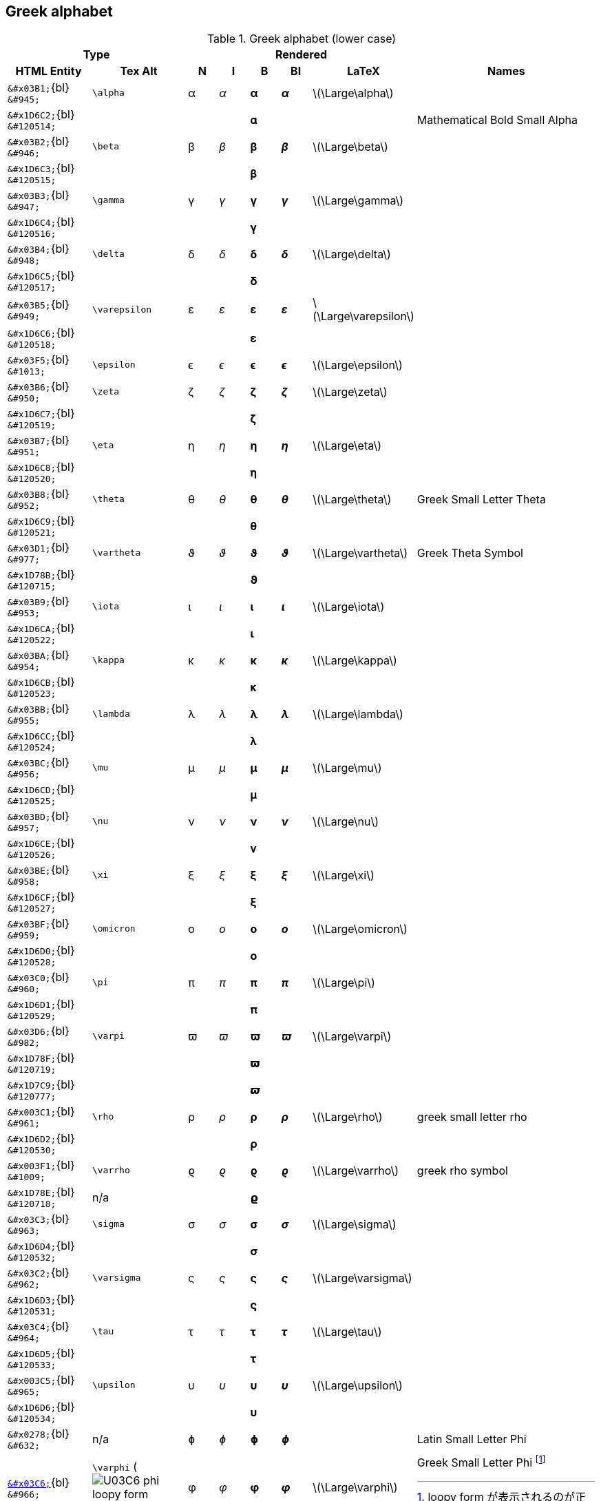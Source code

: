 ifndef::leveloffset[]
:stem: latexmath
endif::[]

== Greek alphabet

.Greek alphabet (lower case)
[cols="8a,9a,3a,3a,3a,3a,4a,18a" {table_options}]
|===
2+h| Type                                       5+h| Rendered                                                |
h| HTML Entity                    h| Tex Alt      h| N      h| I         h| B        h| BI         h| LaTeX h| Names

>|  `\&#x03B1;`{bl}      `\&#945;` | `\alpha`      |  &#945; |   _&#945;_ |  *&#945;* |  *_&#945;_* | latexmath:[\Large\alpha] |
>| `\&#x1D6C2;`{bl}   `\&#120514;` |               |         |            | &#120514; |             | | Mathematical Bold Small Alpha
>|  `\&#x03B2;`{bl}      `\&#946;` | `\beta`       |  &#946; |   _&#946;_ |  *&#946;* |  *_&#946;_* | latexmath:[\Large\beta] |
>| `\&#x1D6C3;`{bl}   `\&#120515;` |               |         |            | &#120515; |             | |
>|  `\&#x03B3;`{bl}      `\&#947;` | `\gamma`      |  &#947; |   _&#947;_ |  *&#947;* |  *_&#947;_* | latexmath:[\Large\gamma] |
>| `\&#x1D6C4;`{bl}   `\&#120516;` |               |         |            | &#120516; |             | |
>|  `\&#x03B4;`{bl}   `\&#948;`    | `\delta`      |  &#948; |   _&#948;_ |  *&#948;* |  *_&#948;_* | latexmath:[\Large\delta] |
>| `\&#x1D6C5;`{bl}   `\&#120517;` |               |         |            | &#120517; |             | |
>|  `\&#x03B5;`{bl}   `\&#949;`    | `\varepsilon` |  &#949; |   _&#949;_ |  *&#949;* |  *_&#949;_* | latexmath:[\Large\varepsilon] |
>| `\&#x1D6C6;`{bl}   `\&#120518;` |               |         |            | &#120518; |             | |
>|  `\&#x03F5;`{bl}   `\&#1013;`   | `\epsilon`    | &#1013; |  _&#1013;_ | *&#1013;* | *_&#1013;_* | latexmath:[\Large\epsilon] |
>|  `\&#x03B6;`{bl}   `\&#950;`    | `\zeta`       |  &#950; |   _&#950;_ |  *&#950;* |  *_&#950;_* | latexmath:[\Large\zeta] |
>| `\&#x1D6C7;`{bl}   `\&#120519;` |               |         |            | &#120519; |             | |
>|  `\&#x03B7;`{bl}   `\&#951;`    | `\eta`        |  &#951; |   _&#951;_ |  *&#951;* |  *_&#951;_* | latexmath:[\Large\eta] |
>| `\&#x1D6C8;`{bl}   `\&#120520;` |               |         |            | &#120520; |             | |
>|  `\&#x03B8;`{bl}      `\&#952;` | `\theta`      |  &#952; |   _&#952;_ |  *&#952;* |  *_&#952;_* | latexmath:[\Large\theta] | Greek Small Letter Theta
>| `\&#x1D6C9;`{bl}   `\&#120521;` |               |         |            | &#120521; |             | |
>|  `\&#x03D1;`{bl}      `\&#977;` | `\vartheta`   |  &#977; |   _&#977;_ |  *&#977;* |  *_&#977;_* | latexmath:[\Large\vartheta] | Greek Theta Symbol
>| `\&#x1D78B;`{bl}   `\&#120715;` |               |         |            | &#120715; |             | |
>|  `\&#x03B9;`{bl}      `\&#953;` | `\iota`       |  &#953; |   _&#953;_ |  *&#953;* |  *_&#953;_* | latexmath:[\Large\iota] |
>| `\&#x1D6CA;`{bl}   `\&#120522;` |               |         |            | &#120522; |             | |
>|  `\&#x03BA;`{bl}      `\&#954;` | `\kappa`      |  &#954; |   _&#954;_ |  *&#954;* |  *_&#954;_* | latexmath:[\Large\kappa] |
>| `\&#x1D6CB;`{bl}   `\&#120523;` |               |         |            | &#120523; |             | |
>|  `\&#x03BB;`{bl}      `\&#955;` | `\lambda`     |  &#955; |   _&#955;_ |  *&#955;* |  *_&#955;_* | latexmath:[\Large\lambda] |
>| `\&#x1D6CC;`{bl}   `\&#120524;` |               |         |            | &#120524; |             | |
>|  `\&#x03BC;`{bl}      `\&#956;` | `\mu`         |  &#956; |   _&#956;_ |  *&#956;* |  *_&#956;_* | latexmath:[\Large\mu] |
>| `\&#x1D6CD;`{bl}   `\&#120525;` |               |         |            | &#120525; |             | |
>|  `\&#x03BD;`{bl}      `\&#957;` | `\nu`         |  &#957; |   _&#957;_ |  *&#957;* |  *_&#957;_* | latexmath:[\Large\nu] |
>| `\&#x1D6CE;`{bl}   `\&#120526;` |               |         |            | &#120526; |             | |
>|  `\&#x03BE;`{bl}      `\&#958;` | `\xi`         |  &#958; |   _&#958;_ |  *&#958;* |  *_&#958;_* | latexmath:[\Large\xi] |
>| `\&#x1D6CF;`{bl}   `\&#120527;` |               |         |            | &#120527; |             | |
>|  `\&#x03BF;`{bl}      `\&#959;` | `\omicron`    |  &#959; |   _&#959;_ |  *&#959;* |  *_&#959;_* | latexmath:[\Large\omicron] |
>| `\&#x1D6D0;`{bl}   `\&#120528;` |               |         |            | &#120528; |             | |
>|  `\&#x03C0;`{bl}      `\&#960;` | `\pi`         | &#0960; |  _&#0960;_ | *&#0960;* | *_&#0960;_* | latexmath:[\Large\pi] |
>| `\&#x1D6D1;`{bl}   `\&#120529;` |               |         |            | &#120529; |             | |
>|  `\&#x03D6;`{bl}      `\&#982;` | `\varpi`      | &#0982; |  _&#0982;_ | *&#0982;* | *_&#0982;_* | latexmath:[\Large\varpi] |
>| `\&#x1D78F;`{bl}   `\&#120719;` |               |         |            | &#120719; |             | |
>| `\&#x1D7C9;`{bl}   `\&#120777;` |               |         |            | &#120777; |             | |
>| `\&#x003C1;`{bl}      `\&#961;` | `\rho`        | &#0961; |  _&#0961;_ | *&#0961;* | *_&#0961;_* | latexmath:[\Large\rho] | greek small letter rho
>| `\&#x1D6D2;`{bl}   `\&#120530;` |               |         |            | &#120530; |             | |
>| `\&#x003F1;`{bl}   `\&#1009;`   | `\varrho`     | &#1009; |  _&#1009;_ | *&#1009;* | *_&#1009;_* | latexmath:[\Large\varrho] | greek rho symbol
>| `\&#x1D78E;`{bl}   `\&#120718;` | n/a           |         |            | &#120718; |             | |
>|  `\&#x03C3;`{bl}      `\&#963;` | `\sigma`      | &#0963; |  _&#0963;_ | *&#0963;* | *_&#0963;_* | latexmath:[\Large\sigma] |
>| `\&#x1D6D4;`{bl}   `\&#120532;` |               |         |            | &#120532; |             | |
>|  `\&#x03C2;`{bl}      `\&#962;` | `\varsigma`   | &#0962; |  _&#0962;_ | *&#0962;* | *_&#0962;_* | latexmath:[\Large\varsigma] |
>| `\&#x1D6D3;`{bl}   `\&#120531;` |               |         |            | &#120531; |             | |
>|  `\&#x03C4;`{bl}      `\&#964;` | `\tau`        | &#0964; |  _&#0964;_ | *&#0964;* | *_&#0964;_* | latexmath:[\Large\tau] |
>| `\&#x1D6D5;`{bl}   `\&#120533;` |               |         |            | &#120533; |             | |
>| `\&#x003C5;`{bl}      `\&#965;` | `\upsilon`    | &#0965; |  _&#0965;_ | *&#0965;* | *_&#0965;_* | latexmath:[\Large\upsilon] |
>| `\&#x1D6D6;`{bl}   `\&#120534;` |               |         |            | &#120534; |             | |
>|  `\&#x0278;`{bl}      `\&#632;` | n/a           | &#0632; |  _&#0632;_ | *&#0632;* | *_&#0632;_* | | Latin Small Letter Phi
>| link:++https://graphemica.com/%CF%86++[`\&#x03C6;`]{bl}      `\&#966;`
                                   | `\varphi` (image:U03C6_phi_loopy_form.svg[])
                                                   | &#0966; |  _&#0966;_ | *&#0966;* | *_&#0966;_* | latexmath:[\Large\varphi] | Greek Small Letter Phi  footnote:[loopy form が表示されるのが正しい]
>| `\&#x1D74B;`{bl}   `\&#120651;` |               |         |  &#120651; |           |             | | mathematical bold italic small phi (U+1D74B)
>| `\&#x1D6D7;`{bl}   `\&#120535;` |               |         |            | &#120535; |             | | mathematical bold small phi (U+1D6D7)
>| link:++https://graphemica.com/%E1%B5%A9++[`\&#x1D69;`]{bl}     `\&#7529;`
                                   |               | &#7529; |  _&#7529;_ | *&#7529;* | *_&#7529;_* | | greek subscript small letter phi (U+1D69)
>| link:++https://graphemica.com/%CF%95++[`\&#x03D5;`]{bl}      `\&#981;` | `\phi` (image:U03D5_phi_straight.svg[])
                                                   | &#0981; |  _&#0981;_ | *&#0981;* | *_&#0981;_* | latexmath:[\Large\phi] | Greek Phi Symbol footnote:[straight phiが表示されるのが正しい]
>| `\&#x1D719;`{bl}   `\&#120601;` |               |         |  &#120601; |           |             | | mathematical italic phi symbol
>| `\&#x1D6DF;`{bl}   `\&#120543;` |               |         |            | &#120543; |             | | mathematical bold phi symbol (U+1D6DF)
>|  `\&#x03C7;`{bl}      `\&#967;` | `\chi`        | &#0967; |  _&#0967;_ | *&#0967;* | *_&#0967;_* | latexmath:[\Large\chi] |
>| `\&#x1D6D8;`{bl}   `\&#120536;` |               |         |            | &#120536; |             | |
>|  `\&#x03C8;`{bl}      `\&#968;` | `\psi`        | &#0968; |  _&#0968;_ | *&#0968;* | *_&#0968;_* | latexmath:[\Large\psi] |
>| `\&#x1D6D9;`{bl}   `\&#120537;` |               |         |            | &#120537; |             | |
>|  `\&#x03C9;`{bl}      `\&#969;` | `\omega`      | &#0969; |  _&#0969;_ | *&#0969;* | *_&#0969;_* | latexmath:[\Large\omega] |
>| `\&#x1D6DA;`{bl}   `\&#120538;` |               |         |            | &#120538; |             | |
|===

.Greek alphabet (uppercase)
[cols="8a,9a,3a,3a,3a,3a,4a,18a" {table_options}]
|===
2+h| Type                       5+h| Rendered                                                       |
h| HTML Entity                    h| Tex Alt      h| N      h| I         h| B        h| BI         h| LaTeX h| Names

>|  `\&#x0391;`{bl}      `\&#913;` | n/a         |  &#913; |  _&#913;_ |  *&#913;* |  *_&#913;_* | | Greek capital letter alpha
>| `\&#x1D6A8;`{bl}   `\&#120488;` | n/a         |         |           | &#120488; |             | |
>|  `\&#x0392;`{bl}      `\&#914;` | n/a         |  &#914; |  _&#914;_ |  *&#914;* |  *_&#914;_* | | Greek capital letter beta
>| `\&#x1D6A9;`{bl}   `\&#120489;` | n/a         |         |           | &#120489; |             | |
>|  `\&#x0393;`{bl}      `\&#915;` | `\Gamma`    |  &#915; |  _&#915;_ |  *&#915;* |  *_&#915;_* | latexmath:[\Large\Gamma] | Greek Capital Letter Gamma
>| `\&#x1D6AA;`{bl}   `\&#120490;` | n/a         |         |           | &#120490; |             | | mathematical bold capital gamma
>|  `\&#x0394;`{bl}      `\&#916;` | `\Delta`    |  &#916; |  _&#916;_ |  *&#916;* |  *_&#916;_* | latexmath:[\Large\Delta] | Greek capital letter delta
>| `\&#x1D6AB;`{bl}   `\&#120491;` | n/a         |         |           | &#120491; |             | |
>|  `\&#x0395;`{bl}      `\&#917;` | n/a         |  &#917; |  _&#917;_ |  *&#917;* |  *_&#917;_* | | Greek capital letter epsilon
>| `\&#x1D6AC;`{bl}   `\&#120492;` | n/a         |         |           | &#120492; |             | |
>|  `\&#x0396;`{bl}      `\&#918;` | n/a         |  &#918; |  _&#918;_ |  *&#918;* |  *_&#918;_* | | Greek capital letter zeta
>| `\&#x1D6AD;`{bl}   `\&#120493;` | n/a         |         |           | &#120493; |             | | Zeta
>|  `\&#x0397;`{bl}      `\&#919;` | n/a         |  &#919; |  _&#919;_ |  *&#919;* |  *_&#919;_* | | Greek capital letter eta
>| `\&#x1D6AE;`{bl}   `\&#120494;` | n/a         |         |           | &#120494; |             | | Eta
>|  `\&#x0398;`{bl}      `\&#920;` | `\Theta`    |  &#920; |  _&#920;_ |  *&#920;* |  *_&#920;_* | latexmath:[\Large\Theta] | Greek capital letter theta
>| `\&#x1D6E9;`{bl}   `\&#120553;` | n/a         |         | &#120553; |           |             | | mathematical italic capital theta
>| `\&#x1D6AF;`{bl}   `\&#120495;` | n/a         |         |           | &#120495; |             | | mathematical bold capital theta
>|  `\&#x03F4;`{bl}     `\&#1012;` |             | &#1012; | _&#1012;_ | *&#1012;* | *_&#1012;_* | | Greek capital theta symbol
>| `\&#x1D6B9;`{bl}   `\&#120505;` | n/a         |         |           | &#120505; |             | | mathematical bold capital theta symbol
>|  `\&#x0399;`{bl}      `\&#921;` | n/a         |  &#921; |  _&#921;_ |  *&#921;* |  *_&#921;_* | | Greek capital letter iota
>| `\&#x1D6B0;`{bl}   `\&#120496;` | n/a         |         |           | &#120496; |             | | Iota
>|  `\&#x039A;`{bl}      `\&#922;` | n/a         |  &#922; |  _&#922;_ |  *&#922;* |  *_&#922;_* | | Greek capital letter kappa
>| `\&#x1D6B1;`{bl}   `\&#120497;` | n/a         |         |           | &#120497; |             | | Kappa
>|  `\&#x039B;`{bl}      `\&#923;` | `\Lambda`   |  &#923; |  _&#923;_ |  *&#923;* |  *_&#923;_* | latexmath:[\Large\Lambda] | Greek capital letter lambda
>| `\&#x1D6B2;`{bl}   `\&#120498;` | n/a         |         |           | &#120498; |             | | Lambda
>|  `\&#x039C;`{bl}      `\&#924;` | n/a         |  &#924; |  _&#924;_ |  *&#924;* |  *_&#924;_* | | Greek capital letter mu
>| `\&#x1D6B3;`{bl}   `\&#120499;` | n/a         |         |           | &#120499; |             | | Mu
>|  `\&#x039D;`{bl}      `\&#925;` | n/a         |  &#925; |  _&#925;_ |  *&#925;* |  *_&#925;_* | | Greek capital letter nu
>| `\&#x1D6B4;`{bl}   `\&#120500;` | n/a         |         |           | &#120500; |             | | Nu
>|  `\&#x039E;`{bl}      `\&#926;` | `\Xi`       |  &#926; |  _&#926;_ |  *&#926;* |  *_&#926;_* | latexmath:[\Large\Xi] | Greek capital letter xi
>| `\&#x1D6B5;`{bl}   `\&#120501;` | n/a         |         |           | &#120501; |             | | Xi
>|  `\&#x039F;`{bl}      `\&#927;` | n/a         |  &#927; |  _&#927;_ |  *&#927;* |  *_&#927;_* | | Greek capital letter omicron
>| `\&#x1D6B6;`{bl}   `\&#120502;` | n/a         |         |           | &#120502; |             | | Omicron
>|  `\&#x03A0;`{bl}      `\&#928;` | `\Pi`       |  &#928; |  _&#928;_ |  *&#928;* |  *_&#928;_* | latexmath:[\Large\Pi] | Greek capital letter pi
>| `\&#x1D6B7;`{bl}   `\&#120503;` | n/a         |         |           | &#120503; |             | | Pi
>|  `\&#x03A1;`{bl}      `\&#929;` | n/a         |  &#929; |  _&#929;_ |  *&#929;* |  *_&#929;_* | | Greek capital letter rho
>| `\&#x1D6B8;`{bl}   `\&#120504;` | n/a         |         |           | &#120504; |             | | Rho
>|  `\&#x03A3;`{bl}      `\&#931;` | `\Sigma`    |  &#931; |  _&#931;_ |  *&#931;* |  *_&#931;_* | latexmath:[\Large\Sigma] | Greek capital letter sigma
>|  `\&#x03DA;`{bl}      `\&#986;` | n/a         |  &#986; |  _&#986;_ |  *&#986;* |  *_&#986;_* | |
>| `\&#x1D6BA;`{bl}   `\&#120506;` |             |         |           | &#120506; |             | |
>|  `\&#x03A4;`{bl}      `\&#932;` | n/a         |  &#932; |  _&#932;_ |  *&#932;* |  *_&#932;_* | | Greek capital letter tau
>| `\&#x1D6BB;`{bl}   `\&#120507;` | n/a         |         |           | &#120507; |             | | Tau
>|  `\&#x03A5;`{bl}      `\&#933;` | n/a         |  &#933; |  _&#933;_ |  *&#933;* |  *_&#933;_* | | Greek capital letter upsilon
>| `\&#x1D6BC;`{bl}   `\&#120508;` | n/a         |         |           | &#120508; |             | | Upsilon
>|  `\&#x03D2;`{bl}      `\&#978;` | `\Upsilon`  |  &#978; |  _&#978;_ |  *&#978;* |  *_&#978;_* | latexmath:[\Large\Upsilon] | greek upsilon with hook symbol
>|  `\&#x03A6;`{bl}      `\&#934;` | `\Phi`      |  &#934; |  _&#934;_ |  *&#934;* |  *_&#934;_* | latexmath:[\Large\Phi] | Greek capital letter phi
>| `\&#x1D6BD;`{bl}   `\&#120509;` | n/a         |         |           | &#120509; |             | | Phi
>|  `\&#x03A7;`{bl}      `\&#935;` | n/a         |  &#935; |  _&#935;_ |  *&#935;* |  *_&#935;_* | | Greek capital letter chi
>| `\&#x1D6BE;`{bl}   `\&#120510;` | n/a         |         |           | &#120510; |             | | Chi
>|  `\&#x03A8;`{bl}      `\&#936;` | `\Psi`      |  &#936; |  _&#936;_ |  *&#936;* |  *_&#936;_* | latexmath:[\Large\Psi] | Greek capital letter psi
>| `\&#x1D6BF;`{bl}   `\&#120511;` | n/a         |         |           | &#120511; |             | | Psi
>|  `\&#x03A9;`{bl}      `\&#937;` | `\Omega`    |  &#937; |  _&#937;_ |  *&#937;* |  *_&#937;_* | latexmath:[\Large\Omega] | Greek capital letter omega
>| `\&#x1D6C0;`{bl}   `\&#120512;` | n/a         |         |           | &#120512; |             | | Omega
>|  `\&#x2127;`{bl}     `\&#8487;` | `\mho`      | &#8487; | _&#8487;_ | *&#8487;* | *_&#8487;_* | latexmath:[\Large\mho] |
>|  `\&#x2207;`{bl}     `\&#8711;` | `\nabla`    | &#8711; | _&#8711;_ | *&#8711;* | *_&#8711;_* | latexmath:[\Large\nabla] | nabla
>| `\&#x1D6C1;`{bl}   `\&#120513;` | n/a         |         |           | &#120513; |             | | nabla
|===

* https://qiita.com/minfuk/items/0bd1ffa20b44759d486e[TeXの数式記号とUnicodeのマッピング（途中） - Qiita]
* Phi
** https://en.wikipedia.org/wiki/Phi[Phi - Wikipedia]
** https://github.com/adobe-fonts/source-code-pro/issues/120[U+03C6 and U+03D5 swapped (Forms of the Greek letter Phi) · Issue ...]
** https://github.com/adobe-fonts/source-sans-pro/issues/70[Greek phi symbol 03D5 ϕ should have a full stroke · Issue #70 · adobe ...]
** http://takamu.sakura.ne.jp/xml-entity-names-ja/index.html[A.2 ファイ - 文字に対するXML実体の定義(第2版)(XML Entity Definitions for ...]
